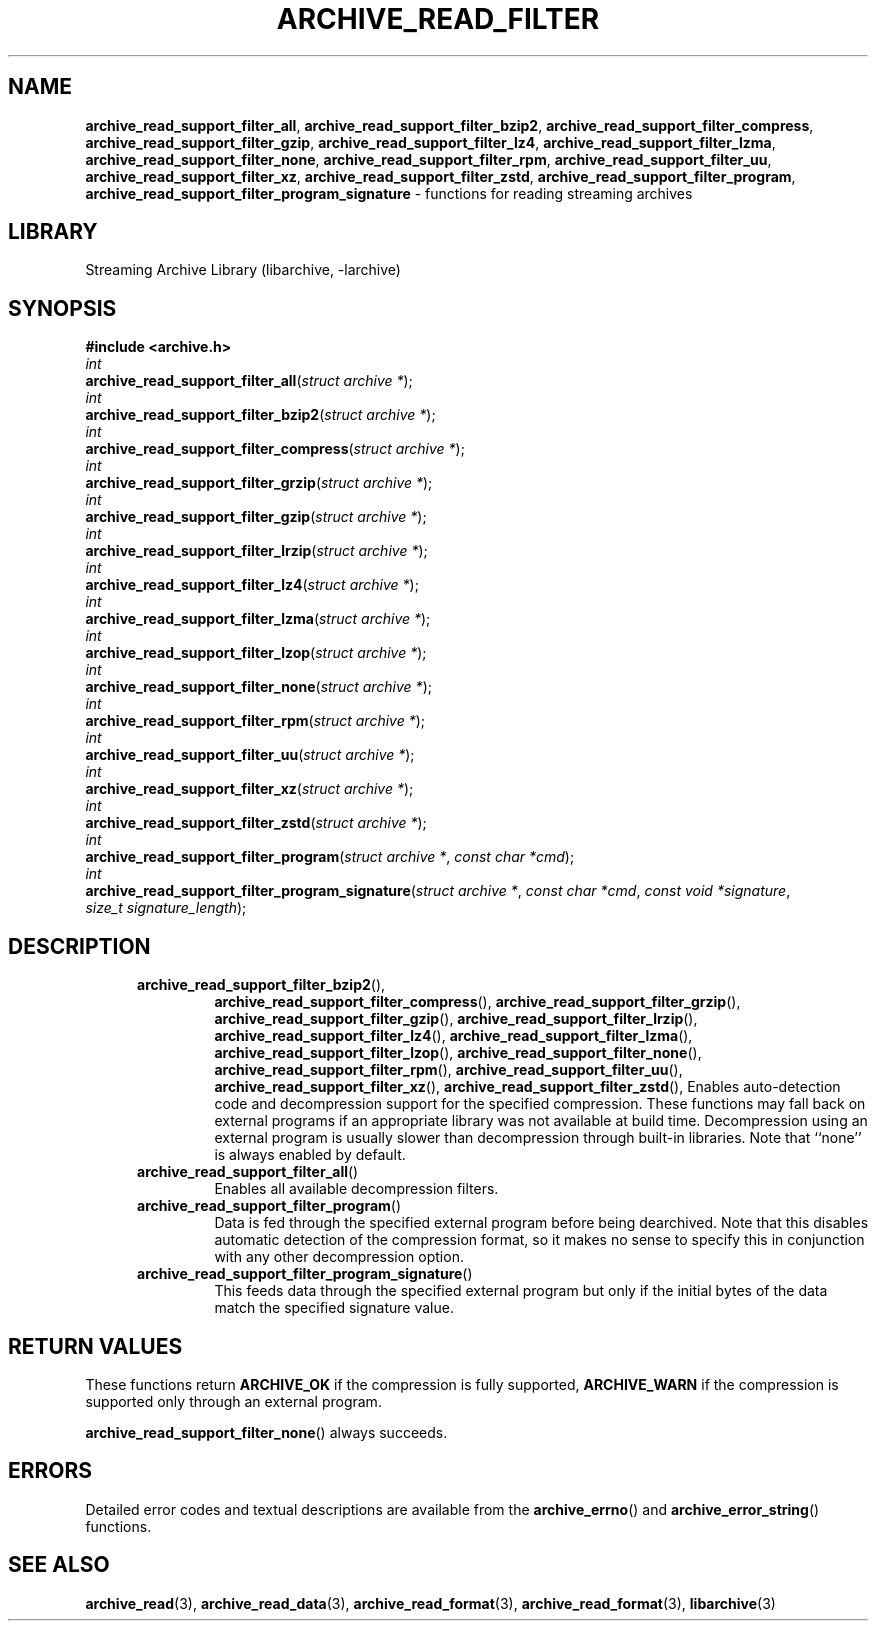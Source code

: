 .TH ARCHIVE_READ_FILTER 3 "August 14, 2014" ""
.SH NAME
.ad l
\fB\%archive_read_support_filter_all\fP,
\fB\%archive_read_support_filter_bzip2\fP,
\fB\%archive_read_support_filter_compress\fP,
\fB\%archive_read_support_filter_gzip\fP,
\fB\%archive_read_support_filter_lz4\fP,
\fB\%archive_read_support_filter_lzma\fP,
\fB\%archive_read_support_filter_none\fP,
\fB\%archive_read_support_filter_rpm\fP,
\fB\%archive_read_support_filter_uu\fP,
\fB\%archive_read_support_filter_xz\fP,
\fB\%archive_read_support_filter_zstd\fP,
\fB\%archive_read_support_filter_program\fP,
\fB\%archive_read_support_filter_program_signature\fP
\- functions for reading streaming archives
.SH LIBRARY
.ad l
Streaming Archive Library (libarchive, -larchive)
.SH SYNOPSIS
.ad l
\fB#include <archive.h>\fP
.br
\fIint\fP
.br
\fB\%archive_read_support_filter_all\fP(\fI\%struct\ archive\ *\fP);
.br
\fIint\fP
.br
\fB\%archive_read_support_filter_bzip2\fP(\fI\%struct\ archive\ *\fP);
.br
\fIint\fP
.br
\fB\%archive_read_support_filter_compress\fP(\fI\%struct\ archive\ *\fP);
.br
\fIint\fP
.br
\fB\%archive_read_support_filter_grzip\fP(\fI\%struct\ archive\ *\fP);
.br
\fIint\fP
.br
\fB\%archive_read_support_filter_gzip\fP(\fI\%struct\ archive\ *\fP);
.br
\fIint\fP
.br
\fB\%archive_read_support_filter_lrzip\fP(\fI\%struct\ archive\ *\fP);
.br
\fIint\fP
.br
\fB\%archive_read_support_filter_lz4\fP(\fI\%struct\ archive\ *\fP);
.br
\fIint\fP
.br
\fB\%archive_read_support_filter_lzma\fP(\fI\%struct\ archive\ *\fP);
.br
\fIint\fP
.br
\fB\%archive_read_support_filter_lzop\fP(\fI\%struct\ archive\ *\fP);
.br
\fIint\fP
.br
\fB\%archive_read_support_filter_none\fP(\fI\%struct\ archive\ *\fP);
.br
\fIint\fP
.br
\fB\%archive_read_support_filter_rpm\fP(\fI\%struct\ archive\ *\fP);
.br
\fIint\fP
.br
\fB\%archive_read_support_filter_uu\fP(\fI\%struct\ archive\ *\fP);
.br
\fIint\fP
.br
\fB\%archive_read_support_filter_xz\fP(\fI\%struct\ archive\ *\fP);
.br
\fIint\fP
.br
\fB\%archive_read_support_filter_zstd\fP(\fI\%struct\ archive\ *\fP);
.br
\fIint\fP
.br
\fB\%archive_read_support_filter_program\fP(\fI\%struct\ archive\ *\fP, \fI\%const\ char\ *cmd\fP);
.br
\fIint\fP
.br
\fB\%archive_read_support_filter_program_signature\fP(\fI\%struct\ archive\ *\fP, \fI\%const\ char\ *cmd\fP, \fI\%const\ void\ *signature\fP, \fI\%size_t\ signature_length\fP);
.SH DESCRIPTION
.ad l
.RS 5
.TP
\fB\%archive_read_support_filter_bzip2\fP(),
\fB\%archive_read_support_filter_compress\fP(),
\fB\%archive_read_support_filter_grzip\fP(),
\fB\%archive_read_support_filter_gzip\fP(),
\fB\%archive_read_support_filter_lrzip\fP(),
\fB\%archive_read_support_filter_lz4\fP(),
\fB\%archive_read_support_filter_lzma\fP(),
\fB\%archive_read_support_filter_lzop\fP(),
\fB\%archive_read_support_filter_none\fP(),
\fB\%archive_read_support_filter_rpm\fP(),
\fB\%archive_read_support_filter_uu\fP(),
\fB\%archive_read_support_filter_xz\fP(),
\fB\%archive_read_support_filter_zstd\fP(),
Enables auto-detection code and decompression support for the
specified compression.
These functions may fall back on external programs if an appropriate
library was not available at build time.
Decompression using an external program is usually slower than
decompression through built-in libraries.
Note that
``none''
is always enabled by default.
.TP
\fB\%archive_read_support_filter_all\fP()
Enables all available decompression filters.
.TP
\fB\%archive_read_support_filter_program\fP()
Data is fed through the specified external program before being dearchived.
Note that this disables automatic detection of the compression format,
so it makes no sense to specify this in conjunction with any other
decompression option.
.TP
\fB\%archive_read_support_filter_program_signature\fP()
This feeds data through the specified external program
but only if the initial bytes of the data match the specified
signature value.
.RE
.SH RETURN VALUES
.ad l
These functions return
\fBARCHIVE_OK\fP
if the compression is fully supported,
\fBARCHIVE_WARN\fP
if the compression is supported only through an external program.
.PP
\fB\%archive_read_support_filter_none\fP()
always succeeds.
.SH ERRORS
.ad l
Detailed error codes and textual descriptions are available from the
\fB\%archive_errno\fP()
and
\fB\%archive_error_string\fP()
functions.
.SH SEE ALSO
.ad l
\fBarchive_read\fP(3),
\fBarchive_read_data\fP(3),
\fBarchive_read_format\fP(3),
\fBarchive_read_format\fP(3),
\fBlibarchive\fP(3)
